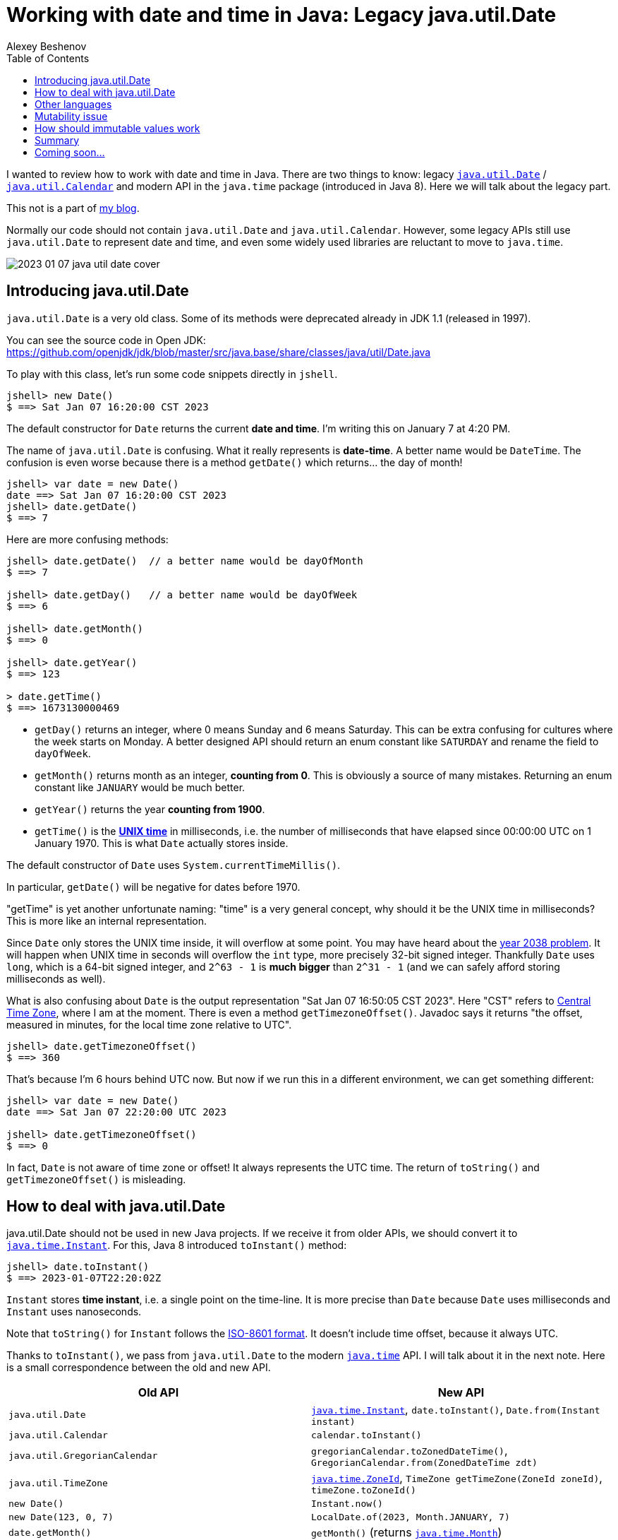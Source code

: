 = Working with date and time in Java: Legacy java.util.Date
:author: Alexey Beshenov
:docdatetime: 2023-01-07T00:00-06:00
:source-highlighter: highlightjs
:highlightjs-languages: java
:toc:

I wanted to review how to work with date and time in Java.
There are two things to know: legacy
link:https://docs.oracle.com/en/java/javase/17/docs/api/java.base/java/util/Date.html[`java.util.Date`] /
link:https://docs.oracle.com/en/java/javase/17/docs/api/java.base/java/util/Calendar.html[`java.util.Calendar`]
and modern API in the `java.time` package (introduced in Java 8).
Here we will talk about the legacy part.

This not is a part of link:índex.html[my blog].

Normally our code should not contain `java.util.Date` and `java.util.Calendar`.
However, some legacy APIs still use `java.util.Date` to represent date and time,
and even some widely used libraries are reluctant to move to `java.time`.

image::2023-01-07-java-util-date-cover.jpg[]

== Introducing java.util.Date

`java.util.Date` is a very old class. Some of its methods were deprecated
already in JDK 1.1 (released in 1997).

You can see the source code in Open JDK:
https://github.com/openjdk/jdk/blob/master/src/java.base/share/classes/java/util/Date.java

To play with this class, let's run some code snippets directly in `jshell`.

[source, text]
----
jshell> new Date()
$ ==> Sat Jan 07 16:20:00 CST 2023
----

The default constructor for `Date` returns the current *date and time*.
I'm writing this on January 7 at 4:20 PM.

The name of `java.util.Date` is confusing. What it really represents is
*date-time*. A better name would be `DateTime`.
The confusion is even worse because there is a method `getDate()` which
returns... the day of month!

[source, text]
----
jshell> var date = new Date()
date ==> Sat Jan 07 16:20:00 CST 2023
jshell> date.getDate()
$ ==> 7
----

Here are more confusing methods:

[source, text]
----
jshell> date.getDate()  // a better name would be dayOfMonth
$ ==> 7

jshell> date.getDay()   // a better name would be dayOfWeek
$ ==> 6

jshell> date.getMonth()
$ ==> 0

jshell> date.getYear()
$ ==> 123

> date.getTime()
$ ==> 1673130000469
----

- `getDay()` returns an integer, where 0 means Sunday and 6 means Saturday.
This can be extra confusing for cultures where the week starts on Monday.
A better designed API should return an enum constant like `SATURDAY`
and rename the field to `dayOfWeek`.

- `getMonth()` returns month as an integer, **counting from 0**.
This is obviously a source of many mistakes. Returning an enum constant
like `JANUARY` would be much better.

- `getYear()` returns the year **counting from 1900**.

- `getTime()` is the link:https://en.wikipedia.org/wiki/Unix_time[**UNIX time**]
in milliseconds, i.e. the number of milliseconds that have elapsed since
00:00:00 UTC on 1 January 1970. This is what `Date` actually stores inside.

The default constructor of `Date` uses `System.currentTimeMillis()`.

In particular, `getDate()` will be negative for dates before 1970.

"getTime" is yet another unfortunate naming: "time" is a very general concept,
why should it be the UNIX time in milliseconds? This is more like an internal
representation.

Since `Date` only stores the UNIX time inside, it will overflow at some point.
You may have heard about the
link:https://en.wikipedia.org/wiki/Year_2038_problem[year 2038 problem].
It will happen when UNIX time in seconds will overflow the `int` type,
more precisely 32-bit signed integer. Thankfully `Date` uses `long`,
which is a 64-bit signed integer, and `2^63 - 1` is *much bigger* than `2^31 - 1`
(and we can safely afford storing milliseconds as well).

What is also confusing about `Date` is the output representation
"Sat Jan 07 16:50:05 CST 2023". Here "CST" refers to
link:https://en.wikipedia.org/wiki/Central_Time_Zone[Central Time Zone],
where I am at the moment. There is even a method `getTimezoneOffset()`.
Javadoc says it returns
"the offset, measured in minutes, for the local time zone relative to UTC".

[source, text]
----
jshell> date.getTimezoneOffset()
$ ==> 360
----

That's because I'm 6 hours behind UTC now. But now if we run this in a different
environment, we can get something different:

[source, text]
----
jshell> var date = new Date()
date ==> Sat Jan 07 22:20:00 UTC 2023

jshell> date.getTimezoneOffset()
$ ==> 0
----

In fact, `Date` is not aware of time zone or offset! It always represents
the UTC time. The return of `toString()` and `getTimezoneOffset()` is misleading.


== How to deal with java.util.Date

java.util.Date should not be used in new Java projects. If we receive it
from older APIs, we should convert it to
link:https://docs.oracle.com/en/java/javase/17/docs/api/java.base/java/time/Instant.html[`java.time.Instant`].
For this, Java 8 introduced `toInstant()` method:

[source, text]
----
jshell> date.toInstant()
$ ==> 2023-01-07T22:20:02Z
----

`Instant` stores *time instant*, i.e. a single point on the time-line.
It is more precise than `Date` because `Date` uses milliseconds and `Instant`
uses nanoseconds.

Note that `toString()` for `Instant` follows the
link:https://en.wikipedia.org/wiki/ISO_8601[ISO-8601 format].
It doesn't include time offset, because it always UTC.

Thanks to `toInstant()`, we pass from `java.util.Date` to the modern
link:https://docs.oracle.com/en/java/javase/17/docs/api/java.base/java/time/package-summary.html[`java.time`] API.
I will talk about it in the next note. Here is a small correspondence between
the old and new API.

|=====
| Old API | New API

| `java.util.Date`
| link:https://docs.oracle.com/en/java/javase/17/docs/api/java.base/java/time/Instant.html[`java.time.Instant`], `date.toInstant()`, `Date.from(Instant instant)`

| `java.util.Calendar`
| `calendar.toInstant()`

| `java.util.GregorianCalendar`
| `gregorianCalendar.toZonedDateTime()`, `GregorianCalendar.from(ZonedDateTime zdt)`

| `java.util.TimeZone`
| link:https://docs.oracle.com/en/java/javase/17/docs/api/java.base/java/time/ZoneId.html[`java.time.ZoneId`], `TimeZone getTimeZone(ZoneId zoneId)`, `timeZone.toZoneId()`

| `new Date()`
| `Instant.now()`

| `new Date(123, 0, 7)`
| `LocalDate.of(2023, Month.JANUARY, 7)`

| `date.getMonth()`
| `getMonth()` (returns link:https://docs.oracle.com/en/java/javase/17/docs/api/java.base/java/time/Month.html[`java.time.Month`])

| `new Date(123, 0, 7, 16, 20, 30)`
| `LocalDateTime.of(2023, Month.JANUARY, 7, 16, 20, 30)`

| `date.getDay()` (`int` with 0 = Sunday)
| `getDayOfWeek()` (returns link:https://docs.oracle.com/en/java/javase/17/docs/api/java.base/java/time/DayOfWeek.html[`java.time.DayOfWeek`])

| `date.getYear()` (`int` with 0 = 1900)
| `getYear()` (returns normal year, e.g. `2023`)
|=====

Here are some relevant methods for interfacing between the `java.util` classes
and `java.time` API:

[source, java]
----
public class java.util.Date {
  public static java.util.Date from(java.time.Instant);
  public java.time.Instant toInstant();
}

public abstract class java.util.Calendar {
  public final java.time.Instant toInstant();
}

public class java.util.GregorianCalendar extends java.util.Calendar {
  public static java.util.GregorianCalendar from(java.time.ZonedDateTime);
  public java.time.ZonedDateTime toZonedDateTime();
}

public abstract class java.util.TimeZone {
  public static java.util.TimeZone getTimeZone(java.time.ZoneId);
  public java.time.ZoneId toZoneId();
}
----

If we want to add offset or time zone, we can call `atOffset()` and `atZone()`
on `Instant` or `LocalDateTime`.

[source, text]
----
jshell> date.toInstant().atOffset(ZoneOffset.ofHours(-6))
$ ==> 2023-01-07T16:20:02-06:00

jshell> date.toInstant().atZone(ZoneId.of("America/Mexico_City"))
$ ==> 2023-01-07T16:20:02-06:00[America/Mexico_City]

jshell> LocalDate.of(2023, Month.JANUARY, 7)
            .atStartOfDay()
            .atOffset(ZoneOffset.ofHours(-6))
$ ==> 2023-01-07T00:00-06:00

jshell> LocalDate.of(2023, Month.JANUARY, 7)
            .atStartOfDay()
            .atZone(ZoneId.of("America/Mexico_City"))
$ ==> 2023-01-07T00:00-06:00[America/Mexico_City]
----

The old API also contains an abstract class
link:https://docs.oracle.com/en/java/javase/17/docs/api/java.base/java/util/Calendar.html[`java.util.Calendar`]
and its concrete subclass
link:https://docs.oracle.com/en/java/javase/17/docs/api/java.base/java/util/GregorianCalendar.html[`java.util.GregorianCalendar`].
It was introduced in JDK 1.1 to make calculations with date and time.
It is obsolete in Java 8+.

[source, text]
----
jshell> Calendar.getInstance()
$ ==> java.util.GregorianCalendar[
        time=1673138248965,
        areFieldsSet=true,
        areAllFieldsSet=true,
        lenient=true,
        zone=sun.util.calendar.ZoneInfo[
            id="America/Mexico_City",
            offset=-21600000,
            dstSavings=3600000,
            useDaylight=true,
            transitions=99,
            lastRule=java.util.SimpleTimeZone[
                id=America/Mexico_City,
                offset=-21600000,
                dstSavings=3600000,
                useDaylight=true,
                startYear=0,
                startMode=3,
                startMonth=3,
                startDay=1,
                startDayOfWeek=1,
                startTime=7200000,
                startTimeMode=0,
                endMode=2,
                endMonth=9,
                endDay=-1,
                endDayOfWeek=1,
                endTime=7200000,
                endTimeMode=0
            ]
        ],
        firstDayOfWeek=1,
        minimalDaysInFirstWeek=1,
        ERA=1,
        YEAR=2023,
        MONTH=0,
        WEEK_OF_YEAR=1,
        WEEK_OF_MONTH=1,
        DAY_OF_MONTH=7,
        DAY_OF_YEAR=7,
        DAY_OF_WEEK=7,
        DAY_OF_WEEK_IN_MONTH=1,
        AM_PM=1,
        HOUR=6,
        HOUR_OF_DAY=18,
        MINUTE=37,
        SECOND=28,
        MILLISECOND=965,
        ZONE_OFFSET=-21600000,
        DST_OFFSET=0
    ]
----


== Other languages

Conventions like January being 0 and December being 11,
or Sunday being 0 and Saturday being 6 were not invented by Java.
They can be found in C/C++ code.

JavaScript also has a class
link:https://developer.mozilla.org/en-US/docs/Web/JavaScript/Reference/Global_Objects/Date[`Date`]
which works similarly to `java.util.Date` and suffers from the same problems.
It is supposed to be replaced with the
link:https://tc39.es/proposal-temporal/docs/[Temporal API].


== Mutability issue

`java.util.Date` represents a single value: a point on the time-line. Normally
it should be immutable, but it is not. It has setters that modify the underlying data.

We note that `java.util.Date` implements `equals()` and `hashCode()` in
a reasonable way. But we should be careful, because a `Date` object can mutate
over the time.

Here is what can go wrong.

[source, text]
----
jshell> record Period(Date start, Date end) { }
|  created record Period

jshell> import java.time.*

jshell> var period = new Period(
                         Date.from(Instant.parse("2023-01-07T16:20:00Z")),
                         Date.from(Instant.parse("2023-01-07T17:20:00Z"))
                     )
period ==> Period[start=Sat Jan 07 10:20:00 CST 2023, end=Sat Jan 07 11:20:00 CST 2023]

jshell> period.start().setDate(10)

jshell> period
period ==> Period[start=Tue Jan 10 10:20:00 CST 2023, end=Sat Jan 07 11:20:00 CST 2023]

jshell> var date1 = Date.from(Instant.parse("2023-01-07T16:20:00Z"))
date1 ==> Sat Jan 07 10:20:00 CST 2023

jshell> var date2 = Date.from(Instant.parse("2023-01-07T17:20:00Z"))
date2 ==> Sat Jan 07 11:20:00 CST 2023

jshell> var period = new Period(date1, date2)
period ==> Period[start=Sat Jan 07 10:20:00 CST 2023, end=Sat Jan 07 11:20:00 CST 2023]

jshell> date1.setDate(10)

jshell> period
period ==> Period[start=Tue Jan 10 10:20:00 CST 2023, end=Sat Jan 07 11:20:00 CST 2023]
----

The correct way to deal with the mutability of `Date` is to make
"defensive copies":

- If we receive a `Date` and want to store it (e.g. in the constructor),
then we copy it with something like `this.date = new Date(date.getTime())`.

- Similarly, if our class stores a `Date`, we should not return it directly
in the accessor methods. Instead, we return a copy like `new Date(date.getTime())`.

This is discussed in Bloch's, "Effective Java",
Item 50: Make defensive copies when needed.


== How should immutable values work

In the new `java.time` API, everything is immutable.
E.g. `java.util.Date` allows us to call `date.setDate(10)`, which is an old-school
setter mutating the object. In the new API, we should do the following:

[source, text]
----
jshell> LocalDateTime.ofInstant(
                new Date().toInstant(),
                ZoneId.of("America/Mexico_City")
            )
            .withDayOfMonth(10)
$ ==> 2023-01-10T16:20:00
----

Here `java.time.LocalDateTime` defines methods like
`withDayOfMonth()`, `withDayOfYear()`, `withHour()`, `withMinute()`.
They don't modify the underlying date-time, instead they return a copy.

Similarly, there are methods

- `plusYears()` / `minusYears()`,
- `plusMonths()` / `minusMonths()`,
- `plusWeeks()` / `minusWeeks()`,
- `plusDays()` / `minusDays()`,
- `plusHours()` / `minusHours()`,
- `plusMinutes()` / `minusMinutes()`,
- `plusSeconds()` / `minusSeconds()`,
- `plusNanos()` / `minusNanos()`.

They do not modify the underlying object, instead they return a new instance.

[source, text]
----
jshell> LocalDateTime.now().plusDays(23)
$ ==> 2023-01-30T16:20:00
----

Classes in `java.time` defines getter, e.g. `LocalDateTime` has
`getYear()`,
`getMonth()`,
`getDayOfMonth()`,
`getDayOfWeek()`,
`getDayOfYear()`,
`getHour()`,
`getMinute()`,
`getSecond()`,
`getNano()`.

There are no setters.


== Summary

The legacy API for working with date and time is
link:https://docs.oracle.com/en/java/javase/17/docs/api/java.base/java/util/Date.html[`java.util.Date`].
This class represents roughly the same as
link:https://docs.oracle.com/en/java/javase/17/docs/api/java.base/java/time/Instant.html[`java.time.Instant`].
We should prefer the
link:https://docs.oracle.com/en/java/javase/17/docs/api/java.base/java/time/package-summary.html[`java.time`]
API introduced in Java 8.

Passing from `java.util.Date` to the `java.time` API is a good example of
refactoring old-school Java code with mutable objects to immutable values.

`java.time` has also more consistent naming, e.g. instead of
`date.getDay() = 6` and `date.getDate() = 7` it is better to have
`localDateTime.getDayOfWeek() = SATURDAY` and `localDateTime.getDayOfMonth() = 7`.


== Coming soon...

In the next note we will see more about
link:https://docs.oracle.com/en/java/javase/17/docs/api/java.base/java/time/package-summary.html[`java.time`],
including
link:https://docs.oracle.com/en/java/javase/17/docs/api/java.base/java/time/Instant.html[`Instant`]
link:https://docs.oracle.com/en/java/javase/17/docs/api/java.base/java/time/LocalDate.html[`LocalDate`]
link:https://docs.oracle.com/en/java/javase/17/docs/api/java.base/java/time/LocalTime.html[`LocalTime`]
link:https://docs.oracle.com/en/java/javase/17/docs/api/java.base/java/time/LocalDateTime.html[`LocalDateTime`]
link:https://docs.oracle.com/en/java/javase/17/docs/api/java.base/java/time/OffsetDateTime.html[`OffsetDateTime`]
link:https://docs.oracle.com/en/java/javase/17/docs/api/java.base/java/time/ZonedDateTime.html[`ZonedDateTime`].
Formatting and parsing is of course a common concern, so we will discuss that.
Another interesting topic is
link:https://docs.oracle.com/en/java/javase/17/docs/api/java.base/java/time/Clock.html[`java.time.Clock`]. It allows to control the time
and test some code.

"Time is what we measure with a clock" (a quote attributed to Einstein).
